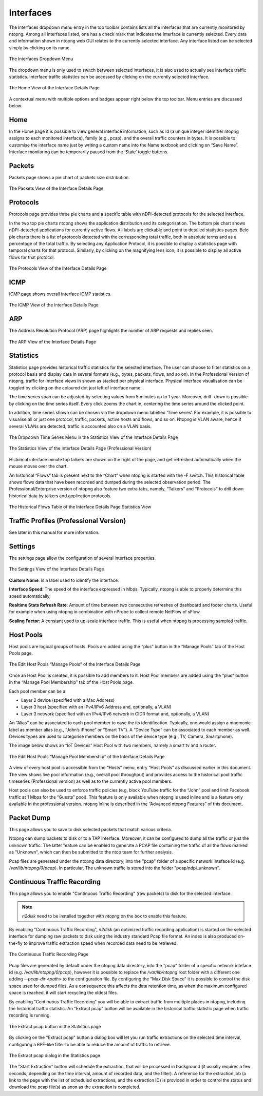Interfaces
##########

The Interfaces dropdown menu entry in the top toolbar contains lists all the interfaces that are currently
monitored by ntopng. Among all interfaces listed, one has a check mark that indicates the interface is
currently selected. Every data and information shown in ntopng web GUI relates to the currently selected
interface. Any interface listed can be selected simply by clicking on its name.

.. figure:: ../img/web_gui_interfaces_dropdown.png
  :align: center
  :alt: Interface Dropdown

  The Interfaces Dropdown Menu

The dropdown menu is only used to switch between selected interfaces, it is also used to actually see
interface traffic statistics. Interface traffic statistics can be accessed by clicking on the currently selected
interface.

.. figure:: ../img/web_gui_interfaces_home.png
  :align: center
  :alt: Interface Home

  The Home View of the Interface Details Page

A contextual menu with multiple options and badges appear right below the top toolbar. Menu
entries are discussed below.

Home
----

In the Home page it is possible to view general interface information, such as Id (a unique integer
identifier ntopng assigns to each monitored interface), family (e.g., pcap), and the overall traffic counters in
bytes. It is possible to customise the interface name just by writing a custom name into the Name textbook
and clicking on “Save Name”. Interface monitoring can be temporarily paused from the ‘State’ toggle
buttons.

Packets
-------

Packets page shows a pie chart of packets size distribution.

.. figure:: ../img/web_gui_interfaces_packets.png
  :align: center
  :alt: Interface Packets View

  The Packets View of the Interface Details Page

Protocols
---------

Protocols page provides three pie charts and a specific table with nDPI-detected protocols for the selected
interface.

In the two top pie charts ntopng shows the application distribution and its categorisation. The bottom pie
chart shows nDPI-detected applications for currently active flows. All labels are clickable and point to
detailed statistics pages. Belo pie charts there is a list of protocols detected with the corresponding total
traffic, both in absolute terms and as a percentage of the total traffic.
By selecting any Application Protocol, it is possible to display a statistics page with temporal charts for that
protocol. Similarly, by clicking on the magnifying lens icon, it is possible to display all active flows for that
protocol.

.. figure:: ../img/web_gui_interfaces_protocols.png
  :align: center
  :alt: Interface Protocols View

  The Protocols View of the Interface Details Page

ICMP
----

ICMP page shows overall interface ICMP statistics.

.. figure:: ../img/web_gui_interfaces_icmp.png
  :align: center
  :alt: Interface ICMP View

  The ICMP View of the Interface Details Page

ARP
---

The Address Resolution Protocol (ARP) page highlights the number of ARP requests and replies seen.

.. figure:: ../img/web_gui_interfaces_arp.png
  :align: center
  :alt: Interface ARP View

  The ARP View of the Interface Details Page

Statistics
----------

Statistics page provides historical traffic statistics for the selected interface. The user can choose to filter
statistics on a protocol basis and display data in several formats (e.g., bytes, packets, flows, and so on). In
the Professional Version of ntopng, traffic for interface views in shown as stacked per physical interface.
Physical interface visualisation can be toggled by clicking on the coloured dot just left of interface name.

The time series span can be adjusted by selecting values from 5 minutes up to 1 year. Moreover, drill-
down is possible by clicking on the time series itself. Every click zooms the chart in, centering the time
series around the clicked point.

In addition, time series shown can be chosen via the dropdown menu labelled ‘Time series’. For example,
it is possible to visualise all or just one protocol, traffic, packets, active hosts and flows, and so on. Ntopng
is VLAN aware, hence if several VLANs are detected, traffic is accounted also on a VLAN basis.

.. figure:: ../img/web_gui_interfaces_timeseries_dropdown.png
  :align: center
  :alt: Interface Timeseries Dropdown

  The Dropdown Time Series Menu in the
  Statistics View of the Interface Details Page


.. figure:: ../img/web_gui_interfaces_statistics_view.png
  :align: center
  :alt: Interface Statistics View

  The Statistics View of the Interface Details
  Page (Professional Version)

Historical interface minute top talkers are shown on the right of the page, and get refreshed automatically
when the mouse moves over the chart.

An historical “Flows” tab is present next to the “Chart” when ntopng is started with the -F switch. This
historical table shows flows data that have been recorded and dumped during the selected observation
period. The Professional/Enterprise version of ntopng also feature two extra tabs, namely, “Talkers” and
“Protocols” to drill down historical data by talkers and application protocols.

.. figure:: ../img/web_gui_interfaces_historical_flows.png
  :align: center
  :alt: Interface Historical Flows

  The Historical Flows Table of the Interface Details Page Statistics View

Traffic Profiles (Professional Version)
---------------------------------------

See later in this manual for more information.

Settings
--------

The settings page allow the configuration of several interface properties.

.. figure:: ../img/web_gui_interfaces_settings.png
  :align: center
  :alt: Interface Settings

  The Settings View of the Interface Details Page

**Custom Name**:
Is a label used to identify the interface.

**Interface Speed**:
The speed of the interface expressed in Mbps. Typically, ntopng is able to properly determine this speed
automatically.

**Realtime Stats Refresh Rate**:
Amount of time between two consecutive refreshes of dashboard and footer charts. Useful for example
when using ntopng in combination with nProbe to collect remote NetFlow of sFlow.

**Scaling Factor**:
A constant used to up-scale interface traffic. This is useful when ntopng is processing sampled traffic.

Host Pools
----------

Host pools are logical groups of hosts. Pools are added using the “plus” button in the “Manage Pools” tab
of the Host Pools page.

.. figure:: ../img/web_gui_interfaces_edit_pools.png
  :align: center
  :alt: Interface Edit Pools

  The Edit Host Pools “Manage Pools” of the Interface Details Page

Once an Host Pool is created, it is possible to add members to it. Host Pool members are added using the
“plus” button in the “Manage Pool Membership” tab of the Host Pools page.

Each pool member can be a:

- Layer 2 device (specified with a Mac Address)
- Layer 3 host (specified with an IPv4/IPv6 Address and, optionally, a VLAN)
- Layer 3 network (specified with an IPv4/IPv6 network in CIDR format and, optionally, a VLAN)

An “Alias” can be associated to each pool member to ease the its identification. Typically, one would
assign a mnemonic label as member alias (e.g., “John’s iPhone” or “Smart TV”). A “Device Type” can be
associated to each member as well. Devices types are used to categorise members on the basis of the
device type (e.g., TV, Camera, Smartphone).

The image below shows an “IoT Devices” Host Pool with two members, namely a smart tv and a router.

.. figure:: ../img/web_gui_interfaces_manage_pool.png
  :align: center
  :alt: Interface Manage Pool

  The Edit Host Pools “Manage Pool Membership” of the Interface Details Page

A view of every host pool is accessible from the “Hosts” menu, entry “Host Pools” as discussed earlier in
this document. The view shows live pool information (e.g., overall pool throughput) and provides access to
the historical pool traffic timeseries (Professional version) as well as to the currently active pool members.

Host pools can also be used to enforce traffic policies (e.g, block YouTube traffic for the “John” pool and
limit Facebook traffic at 1 Mbps for the “Guests” pool). This feature is only available when ntopng is used
inline and is a feature only available in the professional version. ntopng inline is described in the
“Advanced ntopng Features” of this document.

Packet Dump
-----------

This page allows you to save to disk selected packets that match various criteria.

Ntopng can dump packets to disk or to a TAP interface. Moreover, it can be configured
to dump all the traffic or just the unknown traffic. The latter feature can be enabled
to generate a PCAP file containing the traffic of all the flows marked as "Unknown",
which can then be submitted to the ntop team for further analysis.

Pcap files are generated under the ntopng data directory, into the "pcap" folder
of a specific network inteface id (e.g. `/var/lib/ntopng/0/pcap`). In particular,
The unknown traffic is stored into the folder "pcap/ndpi_unknown".

Continuous Traffic Recording
----------------------------

This page allows you to enable "Continuous Traffic Recording" (raw packets) to disk for the selected interface.

.. note::  *n2disk* need to be installed together with *ntopng* on the box to enable this feature.

By enabling "Continuous Traffic Recording", *n2disk* (an optimized traffic recording application) is started on 
the selected interface for dumping raw packets to disk using the industry standard Pcap file format.
An index is also produced on-the-fly to improve traffic extraction speed when recorded data need to be retrieved.

.. figure:: ../img/web_gui_interfaces_recording.png
  :align: center
  :alt: Continuous Traffic Recording

  The Continuous Traffic Recording Page

Pcap files are generated by default under the ntopng data directory, into the "pcap" folder
of a specific network inteface id (e.g. `/var/lib/ntopng/0/pcap`), however it is possible to
replace the `/var/lib/ntopng` root folder with a different one adding *--pcap-dir <path>* to the 
configuration file.
By configuring the "Max Disk Space" it is possible to control the disk space used for dumped files. As a 
consequence this affects the data retention time, as when the maximum configured space is reached, it 
will start recycling the oldest files.

By enabling "Continuous Traffic Recording" you will be able to extract traffic from multiple places
in ntopng, including the historical traffic statistic. An "Extract pcap" button will be available in
the historical traffic statistic page when traffic recording is running.

.. figure:: ../img/web_gui_interfaces_extract_pcap.png
  :align: center
  :alt: Extract pcap button

  The Extract pcap button in the Statistics page

By clicking on the "Extract pcap" button a dialog box will let you run traffic extractions on the selected
time interval, configuring a BPF-like filter to be able to reduce the amount of traffic to retrieve.

.. figure:: ../img/web_gui_interfaces_extract_pcap_dialog.png
  :align: center
  :alt: Extract pcap dialog

  The Extract pcap dialog in the Statistics page

The "Start Extraction" button will schedule the extraction, that will be processed in background (it 
usually requires a few seconds, depending on the time interval, amount of recorded data, and the filter). 
A reference for the extraction job (a link to the page with the list of scheduled extractions, and the 
extraction ID) is provided in order to control the status and download the pcap file(s) as soon as the
extraction is completed.

